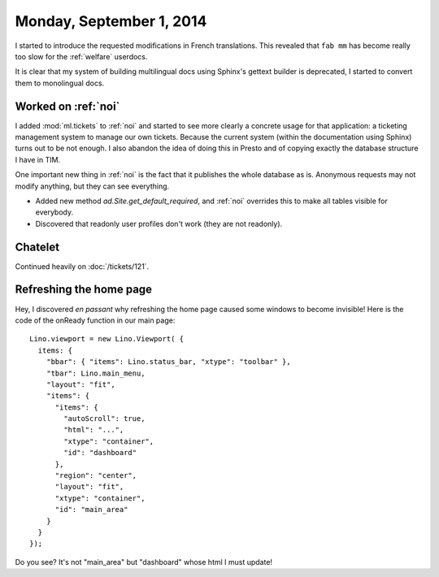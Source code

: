 =========================
Monday, September 1, 2014
=========================



I started to introduce the requested modifications in French
translations.  This revealed that ``fab mm`` has become really too
slow for the :ref:`welfare` userdocs. 

It is clear that my system of building multilingual docs using
Sphinx's gettext builder is deprecated, I started to convert them to
monolingual docs.

Worked on :ref:`noi`
====================

I added :mod:`ml.tickets` to :ref:`noi` and started to see more
clearly a concrete usage for that application: a ticketing management
system to manage our own tickets. Because the current system (within
the documentation using Sphinx) turns out to be not enough. I also
abandon the idea of doing this in Presto and of copying exactly the
database structure I have in TIM.

One important new thing in :ref:`noi` is the fact that it publishes
the whole database as is. Anonymous requests may not modify anything,
but they can see everything.  

- Added new method `ad.Site.get_default_required`, and :ref:`noi`
  overrides this to make all tables visible for everybody.  

- Discovered that readonly user profiles don't work (they are not
  readonly).


Chatelet
========

Continued heavily on :doc:`/tickets/121`.

Refreshing the home page
========================

Hey, I discovered *en passant* why refreshing the home page caused
some windows to become invisible! Here is the code of the onReady
function in our main page::

    Lino.viewport = new Lino.Viewport( { 
      items: { 
        "bbar": { "items": Lino.status_bar, "xtype": "toolbar" }, 
        "tbar": Lino.main_menu, 
        "layout": "fit", 
        "items": { 
          "items": { 
            "autoScroll": true, 
            "html": "...", 
            "xtype": "container", 
            "id": "dashboard" 
          }, 
          "region": "center", 
          "layout": "fit", 
          "xtype": "container", 
          "id": "main_area" 
        } 
      } 
    });

Do you see? It's not "main_area" but "dashboard" whose html I must
update!
